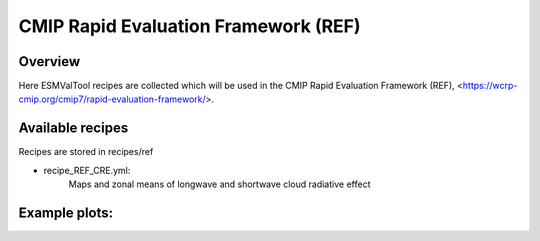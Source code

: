 .. _recipes_REF:

CMIP Rapid Evaluation Framework (REF)
======

Overview
--------

Here ESMValTool recipes are collected which will be used in the CMIP 
Rapid Evaluation Framework (REF), <https://wcrp-cmip.org/cmip7/rapid-evaluation-framework/>.


Available recipes 
-----------------

Recipes are stored in recipes/ref

* recipe_REF_CRE.yml:
    Maps and zonal means of longwave and shortwave cloud radiative effect


Example plots:
-----------------

.. _fig_ref_1:
.. figure::  /recipes/figures/ref/map_lwcre_MPI-ESM1-2-LR_Amon.png
    :align:   center
    Geographical map of the climatological annual mean longwave cloud radiative 
    effect from MPI-ESM1-2-LR and CERES-EBAF Ed4.2 and their difference.

.. _fig_ref_2:
.. figure::  /recipes/figures/ref/variable_vs_lat_lwcre_ambiguous_dataset_Amon.png
    :align:   center
    Zonal averages of the climatological annual mean longwave cloud radiative
    effect from CERES-EBAF Ed4.2 (solid black), ESACCI-CLOUD (dashed black), 
    ISCCP-FH (dotted black) and the MPI-ESM1-2-LR model (blue).